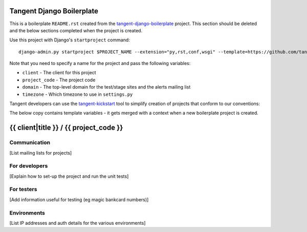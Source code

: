 ==========================
Tangent Django Boilerplate
==========================

This is a boilerplate ``README.rst`` created from the `tangent-django-boilerplate`_ project.
This section should be deleted and the below sections completed when the project
is created.

.. _`tangent-django-boilerplate`: https://github.com/tangentlabs/tangent-django-boilerplate

Use this project with Django's ``startproject`` command::

    django-admin.py startproject $PROJECT_NAME --extension="py,rst,conf,wsgi" --template=https://github.com/tangentlabs/tangent-django-boilerplate/zipball/master

Note that you need to specify a name for the project and pass the following variables:

* ``client`` - The client for this project

* ``project_code`` - The project code

* ``domain`` - The top-level domain for the test/stage sites and the alerts mailing list

* ``timezone`` - Which timezone to use in ``settings.py``

Tangent developers can use the `tangent-kickstart`_ tool to simplify creation
of projects that conform to our conventions:

.. _`tangent-kickstart`: https://github.com/tangentlabs/tangent-kickstart

The below copy contains template variables - it gets merged with a context
when a new boilerplate project is created.

=======================================
{{ client|title }} / {{ project_code }}
=======================================

Communication
-------------

[List mailing lists for projects]

For developers
--------------

[Explain how to set-up the project and run the unit tests]

For testers
-----------

[Add information useful for testing (eg magic bankcard numbers)]

Environments
------------

[List IP addresses and auth details for the various environments]
